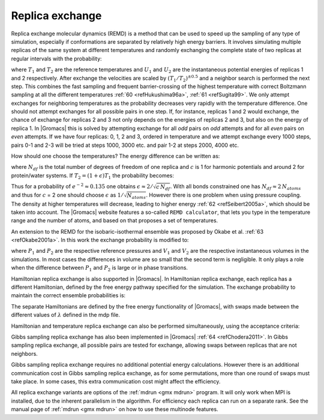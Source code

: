 Replica exchange
----------------

Replica exchange molecular dynamics (REMD) is a method that can be used
to speed up the sampling of any type of simulation, especially if
conformations are separated by relatively high energy barriers. It
involves simulating multiple replicas of the same system at different
temperatures and randomly exchanging the complete state of two replicas
at regular intervals with the probability:

.. math:: P(1 \leftrightarrow 2)=\min\left(1,\exp\left[
          \left(\frac{1}{k_B T_1} - \frac{1}{k_B T_2}\right)(U_1 - U_2)
          \right] \right)
          :label: eqnREX

where :math:`T_1` and :math:`T_2` are the reference temperatures and
:math:`U_1` and :math:`U_2` are the instantaneous potential energies of
replicas 1 and 2 respectively. After exchange the velocities are scaled
by :math:`(T_1/T_2)^{\pm0.5}` and a neighbor search is performed the
next step. This combines the fast sampling and frequent barrier-crossing
of the highest temperature with correct Boltzmann sampling at all the
different temperatures \ :ref:`60 <refHukushima96a>`,
:ref:`61 <refSugita99>`. We only attempt exchanges for neighboring temperatures as the
probability decreases very rapidly with the temperature difference. One
should not attempt exchanges for all possible pairs in one step. If, for
instance, replicas 1 and 2 would exchange, the chance of exchange for
replicas 2 and 3 not only depends on the energies of replicas 2 and 3,
but also on the energy of replica 1. In |Gromacs| this is solved by
attempting exchange for all *odd* pairs on *odd* attempts and for all
*even* pairs on *even* attempts. If we have four replicas: 0, 1, 2 and
3, ordered in temperature and we attempt exchange every 1000 steps,
pairs 0-1 and 2-3 will be tried at steps 1000, 3000 etc. and pair 1-2 at
steps 2000, 4000 etc.

How should one choose the temperatures? The energy difference can be
written as:

.. math:: U_1 - U_2 =  N_{df} \frac{c}{2} k_B (T_1 - T_2)
          :label: eqnREXEdiff

where :math:`N_{df}` is the total number of degrees of freedom of one
replica and :math:`c` is 1 for harmonic potentials and around 2 for
protein/water systems. If :math:`T_2 = (1+\epsilon) T_1` the probability
becomes:

.. math:: P(1 \leftrightarrow 2)
            = \exp\left( -\frac{\epsilon^2 c\,N_{df}}{2 (1+\epsilon)} \right)
          \approx \exp\left(-\epsilon^2 \frac{c}{2} N_{df} \right)
          :label: eqnREXprob

Thus for a probability of :math:`e^{-2}\approx 0.135` one obtains
:math:`\epsilon \approx 2/\sqrt{c\,N_{df}}`. With all bonds constrained
one has :math:`N_{df} \approx 2\, N_{atoms}` and thus for :math:`c` = 2
one should choose :math:`\epsilon` as :math:`1/\sqrt{N_{atoms}}`.
However there is one problem when using pressure coupling. The density
at higher temperatures will decrease, leading to higher energy
\ :ref:`62 <refSeibert2005a>`, which should be taken into account. The |Gromacs| website
features a so-called ``REMD calculator``, that lets you type in the
temperature range and the number of atoms, and based on that proposes a
set of temperatures.

An extension to the REMD for the isobaric-isothermal ensemble was
proposed by Okabe et al. :ref:`63 <refOkabe2001a>`. In this work the
exchange probability is modified to:

.. math:: P(1 \leftrightarrow 2)=\min\left(1,\exp\left[
          \left(\frac{1}{k_B T_1} - \frac{1}{k_B T_2}\right)(U_1 - U_2) +
          \left(\frac{P_1}{k_B T_1} - \frac{P_2}{k_B T_2}\right)\left(V_1-V_2\right)
          \right] \right)
          :label: eqnREXexchangeprob

where :math:`P_1` and :math:`P_2` are the respective reference
pressures and :math:`V_1` and :math:`V_2` are the respective
instantaneous volumes in the simulations. In most cases the differences
in volume are so small that the second term is negligible. It only plays
a role when the difference between :math:`P_1` and :math:`P_2` is large
or in phase transitions.

Hamiltonian replica exchange is also supported in |Gromacs|. In
Hamiltonian replica exchange, each replica has a different Hamiltonian,
defined by the free energy pathway specified for the simulation. The
exchange probability to maintain the correct ensemble probabilities is:

.. math:: P(1 \leftrightarrow 2)=\min\left(1,\exp\left[
          \left(\frac{1}{k_B T_1} - \frac{1}{k_B T_2}\right)((U_1(x_2) - U_1(x_1)) + (U_2(x_1) - U_2(x_2)))
          \right]\right)
          :label: eqnREXcorrectensemble

The separate Hamiltonians are defined by the free energy functionality
of |Gromacs|, with swaps made between the different values of
:math:`\lambda` defined in the mdp file.

Hamiltonian and temperature replica exchange can also be performed
simultaneously, using the acceptance criteria:

.. math:: P(1 \leftrightarrow 2)=\min\left(1,\exp\left[
          \left(\frac{1}{k_B T_1} - \frac{1}{k_B T_2}\right)(\frac{U_1(x_2) - U_1(x_1)}{k_B T_1} + \frac{U_2(x_1) - U_2(x_2)}{k_B T_2})
          \right] \right)
          :label: eqnREXacceptance

Gibbs sampling replica exchange has also been implemented in
|Gromacs| :ref:`64 <refChodera2011>`. In Gibbs sampling replica exchange,
all possible pairs are tested for exchange, allowing swaps between
replicas that are not neighbors.

Gibbs sampling replica exchange requires no additional potential energy
calculations. However there is an additional communication cost in Gibbs
sampling replica exchange, as for some permutations, more than one round
of swaps must take place. In some cases, this extra communication cost
might affect the efficiency.

All replica exchange variants are options of the :ref:`mdrun <gmx mdrun>` program. It will
only work when MPI is installed, due to the inherent parallelism in the
algorithm. For efficiency each replica can run on a separate rank. See
the manual page of :ref:`mdrun <gmx mdrun>` on how to use these multinode features.
